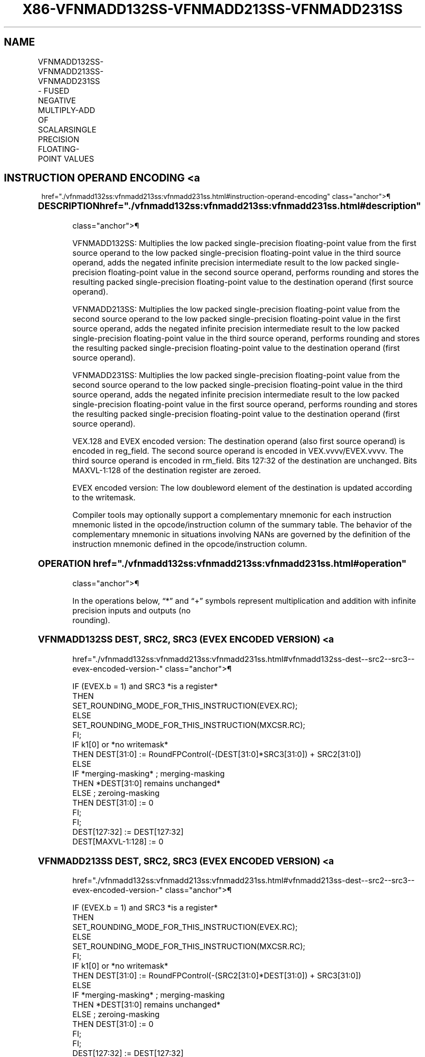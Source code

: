'\" t
.nh
.TH "X86-VFNMADD132SS-VFNMADD213SS-VFNMADD231SS" "7" "December 2023" "Intel" "Intel x86-64 ISA Manual"
.SH NAME
VFNMADD132SS-VFNMADD213SS-VFNMADD231SS - FUSED NEGATIVE MULTIPLY-ADD OF SCALARSINGLE PRECISION FLOATING-POINT VALUES
.TS
allbox;
l l l l l 
l l l l l .
\fBOpcode/Instruction\fP	\fBOp/En\fP	\fB64/32 Bit Mode Support\fP	\fBCPUID Feature Flag\fP	\fBDescription\fP
T{
VEX.LIG.66.0F38.W0 9D /r VFNMADD132SS xmm1, xmm2, xmm3/m32
T}	A	V/V	FMA	T{
Multiply scalar single-precision floating-point value from xmm1 and xmm3/m32, negate the multiplication result and add to xmm2 and put result in xmm1.
T}
T{
VEX.LIG.66.0F38.W0 AD /r VFNMADD213SS xmm1, xmm2, xmm3/m32
T}	A	V/V	FMA	T{
Multiply scalar single-precision floating-point value from xmm1 and xmm2, negate the multiplication result and add to xmm3/m32 and put result in xmm1.
T}
T{
VEX.LIG.66.0F38.W0 BD /r VFNMADD231SS xmm1, xmm2, xmm3/m32
T}	A	V/V	FMA	T{
Multiply scalar single-precision floating-point value from xmm2 and xmm3/m32, negate the multiplication result and add to xmm1 and put result in xmm1.
T}
T{
EVEX.LLIG.66.0F38.W0 9D /r VFNMADD132SS xmm1 {k1}{z}, xmm2, xmm3/m32{er}
T}	B	V/V	AVX512F	T{
Multiply scalar single-precision floating-point value from xmm1 and xmm3/m32, negate the multiplication result and add to xmm2 and put result in xmm1.
T}
T{
EVEX.LLIG.66.0F38.W0 AD /r VFNMADD213SS xmm1 {k1}{z}, xmm2, xmm3/m32{er}
T}	B	V/V	AVX512F	T{
Multiply scalar single-precision floating-point value from xmm1 and xmm2, negate the multiplication result and add to xmm3/m32 and put result in xmm1.
T}
T{
EVEX.LLIG.66.0F38.W0 BD /r VFNMADD231SS xmm1 {k1}{z}, xmm2, xmm3/m32{er}
T}	B	V/V	AVX512F	T{
Multiply scalar single-precision floating-point value from xmm2 and xmm3/m32, negate the multiplication result and add to xmm1 and put result in xmm1.
T}
.TE

.SH INSTRUCTION OPERAND ENCODING <a
href="./vfnmadd132ss:vfnmadd213ss:vfnmadd231ss.html#instruction-operand-encoding"
class="anchor">¶

.TS
allbox;
l l l l l l 
l l l l l l .
\fBOp/En\fP	\fBTuple Type\fP	\fBOperand 1\fP	\fBOperand 2\fP	\fBOperand 3\fP	\fBOperand 4\fP
A	N/A	ModRM:reg (r, w)	VEX.vvvv (r)	ModRM:r/m (r)	N/A
B	Tuple1 Scalar	ModRM:reg (r, w)	EVEX.vvvv (r)	ModRM:r/m (r)	N/A
.TE

.SS DESCRIPTION  href="./vfnmadd132ss:vfnmadd213ss:vfnmadd231ss.html#description"
class="anchor">¶

.PP
VFNMADD132SS: Multiplies the low packed single-precision floating-point
value from the first source operand to the low packed single-precision
floating-point value in the third source operand, adds the negated
infinite precision intermediate result to the low packed
single-precision floating-point value in the second source operand,
performs rounding and stores the resulting packed single-precision
floating-point value to the destination operand (first source operand).

.PP
VFNMADD213SS: Multiplies the low packed single-precision floating-point
value from the second source operand to the low packed single-precision
floating-point value in the first source operand, adds the negated
infinite precision intermediate result to the low packed
single-precision floating-point value in the third source operand,
performs rounding and stores the resulting packed single-precision
floating-point value to the destination operand (first source operand).

.PP
VFNMADD231SS: Multiplies the low packed single-precision floating-point
value from the second source operand to the low packed single-precision
floating-point value in the third source operand, adds the negated
infinite precision intermediate result to the low packed
single-precision floating-point value in the first source operand,
performs rounding and stores the resulting packed single-precision
floating-point value to the destination operand (first source operand).

.PP
VEX.128 and EVEX encoded version: The destination operand (also first
source operand) is encoded in reg_field. The second source operand is
encoded in VEX.vvvv/EVEX.vvvv. The third source operand is encoded in
rm_field. Bits 127:32 of the destination are unchanged. Bits
MAXVL-1:128 of the destination register are zeroed.

.PP
EVEX encoded version: The low doubleword element of the destination is
updated according to the writemask.

.PP
Compiler tools may optionally support a complementary mnemonic for each
instruction mnemonic listed in the opcode/instruction column of the
summary table. The behavior of the complementary mnemonic in situations
involving NANs are governed by the definition of the instruction
mnemonic defined in the opcode/instruction column.

.SS OPERATION  href="./vfnmadd132ss:vfnmadd213ss:vfnmadd231ss.html#operation"
class="anchor">¶

.EX
In the operations below, “*” and “+” symbols represent multiplication and addition with infinite precision inputs and outputs (no
rounding).
.EE

.SS VFNMADD132SS DEST, SRC2, SRC3 (EVEX ENCODED VERSION) <a
href="./vfnmadd132ss:vfnmadd213ss:vfnmadd231ss.html#vfnmadd132ss-dest--src2--src3--evex-encoded-version-"
class="anchor">¶

.EX
IF (EVEX.b = 1) and SRC3 *is a register*
    THEN
        SET_ROUNDING_MODE_FOR_THIS_INSTRUCTION(EVEX.RC);
    ELSE
        SET_ROUNDING_MODE_FOR_THIS_INSTRUCTION(MXCSR.RC);
FI;
IF k1[0] or *no writemask*
    THEN DEST[31:0] := RoundFPControl(-(DEST[31:0]*SRC3[31:0]) + SRC2[31:0])
    ELSE
        IF *merging-masking* ; merging-masking
            THEN *DEST[31:0] remains unchanged*
            ELSE ; zeroing-masking
                THEN DEST[31:0] := 0
        FI;
FI;
DEST[127:32] := DEST[127:32]
DEST[MAXVL-1:128] := 0
.EE

.SS VFNMADD213SS DEST, SRC2, SRC3 (EVEX ENCODED VERSION) <a
href="./vfnmadd132ss:vfnmadd213ss:vfnmadd231ss.html#vfnmadd213ss-dest--src2--src3--evex-encoded-version-"
class="anchor">¶

.EX
IF (EVEX.b = 1) and SRC3 *is a register*
    THEN
        SET_ROUNDING_MODE_FOR_THIS_INSTRUCTION(EVEX.RC);
    ELSE
        SET_ROUNDING_MODE_FOR_THIS_INSTRUCTION(MXCSR.RC);
FI;
IF k1[0] or *no writemask*
    THEN DEST[31:0] := RoundFPControl(-(SRC2[31:0]*DEST[31:0]) + SRC3[31:0])
    ELSE
        IF *merging-masking* ; merging-masking
            THEN *DEST[31:0] remains unchanged*
            ELSE ; zeroing-masking
                THEN DEST[31:0] := 0
        FI;
FI;
DEST[127:32] := DEST[127:32]
DEST[MAXVL-1:128] := 0
.EE

.SS VFNMADD231SS DEST, SRC2, SRC3 (EVEX ENCODED VERSION) <a
href="./vfnmadd132ss:vfnmadd213ss:vfnmadd231ss.html#vfnmadd231ss-dest--src2--src3--evex-encoded-version-"
class="anchor">¶

.EX
IF (EVEX.b = 1) and SRC3 *is a register*
    THEN
        SET_ROUNDING_MODE_FOR_THIS_INSTRUCTION(EVEX.RC);
    ELSE
        SET_ROUNDING_MODE_FOR_THIS_INSTRUCTION(MXCSR.RC);
FI;
IF k1[0] or *no writemask*
    THEN DEST[31:0] := RoundFPControl(-(SRC2[31:0]*SRC3[63:0]) + DEST[31:0])
    ELSE
        IF *merging-masking* ; merging-masking
            THEN *DEST[31:0] remains unchanged*
            ELSE ; zeroing-masking
                THEN DEST[31:0] := 0
        FI;
FI;
DEST[127:32] := DEST[127:32]
DEST[MAXVL-1:128] := 0
.EE

.SS VFNMADD132SS DEST, SRC2, SRC3 (VEX ENCODED VERSION) <a
href="./vfnmadd132ss:vfnmadd213ss:vfnmadd231ss.html#vfnmadd132ss-dest--src2--src3--vex-encoded-version-"
class="anchor">¶

.EX
DEST[31:0] := RoundFPControl_MXCSR(- (DEST[31:0]*SRC3[31:0]) + SRC2[31:0])
DEST[127:32] := DEST[127:32]
DEST[MAXVL-1:128] := 0
.EE

.SS VFNMADD213SS DEST, SRC2, SRC3 (VEX ENCODED VERSION) <a
href="./vfnmadd132ss:vfnmadd213ss:vfnmadd231ss.html#vfnmadd213ss-dest--src2--src3--vex-encoded-version-"
class="anchor">¶

.EX
DEST[31:0] := RoundFPControl_MXCSR(- (SRC2[31:0]*DEST[31:0]) + SRC3[31:0])
DEST[127:32] := DEST[127:32]
DEST[MAXVL-1:128] := 0
.EE

.SS VFNMADD231SS DEST, SRC2, SRC3 (VEX ENCODED VERSION) <a
href="./vfnmadd132ss:vfnmadd213ss:vfnmadd231ss.html#vfnmadd231ss-dest--src2--src3--vex-encoded-version-"
class="anchor">¶

.EX
DEST[31:0] := RoundFPControl_MXCSR(- (SRC2[31:0]*SRC3[31:0]) + DEST[31:0])
DEST[127:32] := DEST[127:32]
DEST[MAXVL-1:128] := 0
.EE

.SS INTEL C/C++ COMPILER INTRINSIC EQUIVALENT <a
href="./vfnmadd132ss:vfnmadd213ss:vfnmadd231ss.html#intel-c-c++-compiler-intrinsic-equivalent"
class="anchor">¶

.EX
VFNMADDxxxSS __m128 _mm_fnmadd_round_ss(__m128 a, __m128 b, __m128 c, int r);

VFNMADDxxxSS __m128 _mm_mask_fnmadd_ss(__m128 a, __mmask8 k, __m128 b, __m128 c);

VFNMADDxxxSS __m128 _mm_maskz_fnmadd_ss(__mmask8 k, __m128 a, __m128 b, __m128 c);

VFNMADDxxxSS __m128 _mm_mask3_fnmadd_ss(__m128 a, __m128 b, __m128 c, __mmask8 k);

VFNMADDxxxSS __m128 _mm_mask_fnmadd_round_ss(__m128 a, __mmask8 k, __m128 b, __m128 c, int r);

VFNMADDxxxSS __m128 _mm_maskz_fnmadd_round_ss(__mmask8 k, __m128 a, __m128 b, __m128 c, int r);

VFNMADDxxxSS __m128 _mm_mask3_fnmadd_round_ss(__m128 a, __m128 b, __m128 c, __mmask8 k, int r);

VFNMADDxxxSS __m128 _mm_fnmadd_ss (__m128 a, __m128 b, __m128 c);
.EE

.SS SIMD FLOATING-POINT EXCEPTIONS <a
href="./vfnmadd132ss:vfnmadd213ss:vfnmadd231ss.html#simd-floating-point-exceptions"
class="anchor">¶

.PP
Overflow, Underflow, Invalid, Precision, Denormal

.SS OTHER EXCEPTIONS  href="./vfnmadd132ss:vfnmadd213ss:vfnmadd231ss.html#other-exceptions"
class="anchor">¶

.PP
VEX-encoded instructions, see Table
2-20, “Type 3 Class Exception Conditions.”

.PP
EVEX-encoded instructions, see Table
2-47, “Type E3 Class Exception Conditions.”

.SH COLOPHON
This UNOFFICIAL, mechanically-separated, non-verified reference is
provided for convenience, but it may be
incomplete or
broken in various obvious or non-obvious ways.
Refer to Intel® 64 and IA-32 Architectures Software Developer’s
Manual
\[la]https://software.intel.com/en\-us/download/intel\-64\-and\-ia\-32\-architectures\-sdm\-combined\-volumes\-1\-2a\-2b\-2c\-2d\-3a\-3b\-3c\-3d\-and\-4\[ra]
for anything serious.

.br
This page is generated by scripts; therefore may contain visual or semantical bugs. Please report them (or better, fix them) on https://github.com/MrQubo/x86-manpages.
